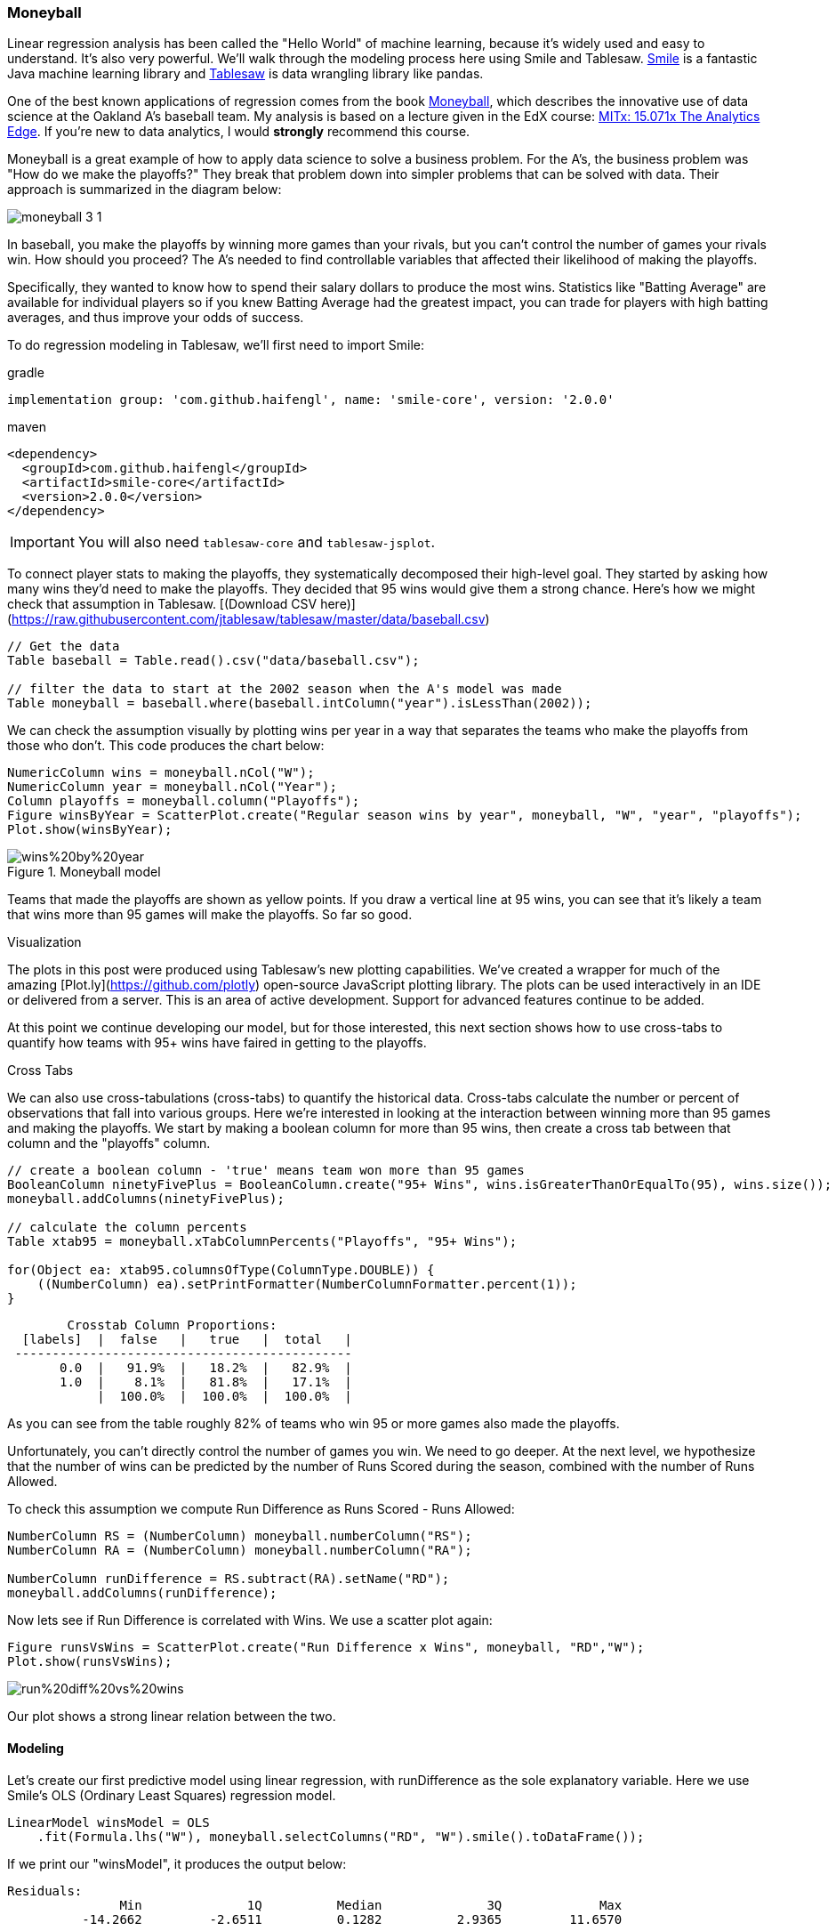 === Moneyball

Linear regression analysis has been called the "Hello World" of machine learning, because it's widely used and easy to
understand. It's also very powerful. We'll walk through the modeling process here using Smile and Tablesaw.
link:https://github.com/haifengl/smile[Smile] is a fantastic Java machine learning library and https://github.com/jtablesaw/tablesaw[Tablesaw]
is data wrangling library like pandas.

One of the best known applications of regression comes from the book link:https://www.amazon.com/dp/B000RH0C8G/ref=dp-kindle-redirect?_encoding=UTF8&amp;btkr=1[Moneyball], which describes the innovative
use of data science at the Oakland A's baseball team. My analysis is based on a lecture given in the
EdX course: link:https://www.edx.org/course/analytics-edge-mitx-15-071x-2[MITx: 15.071x The Analytics Edge].
If you're new to data analytics, I would *strongly* recommend this course.

Moneyball is a great example of how to apply data science to solve a business problem. For the A's, the business
problem was "How do we make the playoffs?" They break that problem down into simpler problems that can be solved with
data. Their approach is summarized in the diagram below:

image::ml/regression/moneyball-3_1.png[align=center]

In baseball, you make the playoffs by winning more games than your rivals, but you can't control the number of games your rivals win. How should you proceed? The A's needed to find controllable variables that affected their likelihood of making the playoffs.

Specifically, they wanted to know how to spend their salary dollars to produce the most wins. Statistics like "Batting Average" are available for individual players so if you knew Batting Average had the greatest impact, you can trade for players with high batting averages, and thus improve your odds of success.

To do regression modeling in Tablesaw, we'll first need to import Smile:

.gradle
```groovy
implementation group: 'com.github.haifengl', name: 'smile-core', version: '2.0.0'
```

.maven
```xml
<dependency>
  <groupId>com.github.haifengl</groupId>
  <artifactId>smile-core</artifactId>
  <version>2.0.0</version>
</dependency>
```

IMPORTANT: You will also need `tablesaw-core` and `tablesaw-jsplot`.

To connect player stats to making the playoffs, they systematically decomposed their high-level goal. They started by asking how many wins they'd need to make the playoffs. They decided that 95 wins would give them a strong chance. Here's how we might check that assumption in Tablesaw. [(Download CSV here)](https://raw.githubusercontent.com/jtablesaw/tablesaw/master/data/baseball.csv)

```java
// Get the data
Table baseball = Table.read().csv("data/baseball.csv");

// filter the data to start at the 2002 season when the A's model was made
Table moneyball = baseball.where(baseball.intColumn("year").isLessThan(2002));
```

We can check the assumption visually by plotting wins per year in a way that separates the teams who make the playoffs
from those who don't. This code produces the chart below:

```java
NumericColumn wins = moneyball.nCol("W");
NumericColumn year = moneyball.nCol("Year");
Column playoffs = moneyball.column("Playoffs");
Figure winsByYear = ScatterPlot.create("Regular season wins by year", moneyball, "W", "year", "playoffs");
Plot.show(winsByYear);
```

.Moneyball model
image::ml/regression/wins%20by%20year.png[align=center]

Teams that made the playoffs are shown as yellow points.  If you draw a vertical line at 95 wins, you can see that it's likely a team that wins more than 95 games will make the playoffs. So far so good.


.Visualization
****

The plots in this post were produced using Tablesaw's new plotting capabilities. We've created a wrapper for much of the amazing [Plot.ly](https://github.com/plotly) open-source JavaScript plotting library. The plots can be used interactively in an IDE or delivered from a server. This is an area of active development. Support for advanced features continue to be added.

At this point we continue developing our model, but for those interested, this next section shows how to use cross-tabs to quantify how teams with 95+ wins have faired in getting to the playoffs.
****

.Cross Tabs
****

We can also use cross-tabulations (cross-tabs) to quantify the historical data. Cross-tabs calculate the number or percent of observations that fall into various groups. Here we're interested in looking at the interaction between winning more than 95 games and making the playoffs. We start by making a boolean column for more than 95 wins, then create a cross tab between that column and the "playoffs" column.

```java
// create a boolean column - 'true' means team won more than 95 games
BooleanColumn ninetyFivePlus = BooleanColumn.create("95+ Wins", wins.isGreaterThanOrEqualTo(95), wins.size());
moneyball.addColumns(ninetyFivePlus);

// calculate the column percents
Table xtab95 = moneyball.xTabColumnPercents("Playoffs", "95+ Wins");

for(Object ea: xtab95.columnsOfType(ColumnType.DOUBLE)) {
    ((NumberColumn) ea).setPrintFormatter(NumberColumnFormatter.percent(1));
}
```

```shell
        Crosstab Column Proportions:
  [labels]  |  false   |   true   |  total   |
 ---------------------------------------------
       0.0  |   91.9%  |   18.2%  |   82.9%  |
       1.0  |    8.1%  |   81.8%  |   17.1%  |
            |  100.0%  |  100.0%  |  100.0%  |
```

As you can see from the table roughly 82% of teams who win 95 or more games also made the playoffs.
****

Unfortunately, you can't directly control the number of games you win. We need to go deeper. At the next level, we hypothesize that the number of wins can be predicted by the number of Runs Scored during the season, combined with the number of Runs Allowed.

To check this assumption we compute Run Difference as Runs Scored - Runs Allowed:

```java
NumberColumn RS = (NumberColumn) moneyball.numberColumn("RS");
NumberColumn RA = (NumberColumn) moneyball.numberColumn("RA");

NumberColumn runDifference = RS.subtract(RA).setName("RD");
moneyball.addColumns(runDifference);
```

Now lets see if Run Difference is correlated with Wins. We use a scatter plot again:

```java
Figure runsVsWins = ScatterPlot.create("Run Difference x Wins", moneyball, "RD","W");
Plot.show(runsVsWins);
```

image::ml/regression/run%20diff%20vs%20wins.png[align=center]

Our plot shows a strong linear relation between the two.

==== Modeling

Let's create our first predictive model using linear regression, with runDifference as the sole explanatory variable. Here we use Smile's OLS (Ordinary Least Squares) regression model.

```java
LinearModel winsModel = OLS
    .fit(Formula.lhs("W"), moneyball.selectColumns("RD", "W").smile().toDataFrame());
```

If we print our "winsModel", it produces the output below:

```shell
Residuals:
	       Min	        1Q	    Median	        3Q	       Max
	  -14.2662	   -2.6511	    0.1282	    2.9365	   11.6570

Coefficients:
            		Estimate        Std. Error        t value        Pr(>|t|)
Intercept    		80.8814            0.1312       616.6747          0.0000 ***
Run Difference	     0.1058            0.0013        81.5536          0.0000 ***
---------------------------------------------------------------------
Significance codes:  0 '***' 0.001 '**' 0.01 '*' 0.05 '.' 0.1 ' ' 1

Residual standard error: 3.9391 on 900 degrees of freedom
Multiple R-squared: 0.8808,    Adjusted R-squared: 0.8807
F-statistic: 6650.9926 on 1 and 900 DF,  p-value: 0.000
```

==== Interpreting the model

If you're new to regression, here are some take-aways from the output:

- The R-squared of .88 can be interpreted to mean that roughly 88% of the variance in Wins can be explained by the Run Difference variable. The rest is determined by some combination of other variables and pure chance.
- The estimate for the Intercept is the average wins independent of Run Difference. In baseball, we have a 162 game season so we expect this value to be about 81, as it is.
- The estimate for the RD variable of .1, suggests that an increase of 10 in Run Difference, should produce about 1 additional win over the course of the season.

Of course, this model is not simply descriptive. We can use it to make predictions. In the code below, we predict how many games we will win if we score 135 more runs than our opponents.  To do this, we pass an array of doubles, one for each explanatory variable in our model, to the predict() method. In this case, there's just one variable: run difference.

```java
double[] runDifferential = {135};
double expectedWins = winsModel.predict(runDifferential);
  > 95.159733753496
```

We'd expect 95 wins when we outscore opponents by 135 runs.

==== Modeling Runs Scored

It's time to go deeper again and see how we can model Runs Scored and Runs Allowed. The approach the A's took was to model Runs Scored using team On-base percent (OBP) and team Slugging Average (SLG). In Tablesaw, we write:

```java
LinearModel runsScored = OLS.fit(Formula.lhs("RS"), moneyball.selectColumns("RS", "OBP", "SLG").smile().toDataFrame());
```


Once again the first parameter takes a Tablesaw column containing the values we want to predict (Runs scored). The next two parameters take the explanatory variables OBP and SLG.

```shell
    Linear Model:
    Residuals:
               Min          1Q      Median          3Q         Max
          -70.8379    -17.1810     -1.0917     16.7812     90.0358
```

```shell
    Coefficients:
                Estimate        Std. Error        t value        Pr(&gt;|t|)
    (Intercept)  -804.6271           18.9208       -42.5261          0.0000 ***
    OBP          2737.7682           90.6846        30.1900          0.0000 ***
    SLG          1584.9085           42.1556        37.5966          0.0000 ***
    ---------------------------------------------------------------------
    Significance codes:  0 '***' 0.001 '**' 0.01 '*' 0.05 '.' 0.1 ' ' 1

    Residual standard error: 24.7900 on 899 degrees of freedom
    Multiple R-squared: 0.9296,    Adjusted R-squared: 0.9294
    F-statistic: 5933.7256 on 2 and 899 DF,  p-value: 0.000
```

Again we have a model with excellent explanatory power with an R-squared of 92. Now we'll check the model visually to see if it violates any assumptions. Our residuals should be normally distributed. We can use a histogram to verify:

```java
Plot.show(Histogram.create("Runs Scored Residuals",runsScored.residuals()));
```

image::ml/regression/histogram.png[align=center]

It looks great. It's also important to plot the predicted (or "fitted") values against the residuals. We want to see if the model fits some values better than others, which will influence whether we can trust its predictions or not. Ideally, we want to see a cloud of random dots around zero on the y axis.

Our Scatter class can create this plot directly from the model:

```java
double[] fitted = runsScored.fittedValues();
double[] resids = runsScored.residuals();

Plot.show(ScatterPlot.create("Runs Scored from OBP and SLG", "Fitted", fitted, "Residuals", resids));
```

image::ml/regression/runs%20scored%20model.png[align=center]

Again, the plot looks good.

Let's review.  We've created a model of baseball that predicts entry into the playoffs based on batting stats, with the influence of the variables as:

```
SLG & OBP -> Runs Scored -> Run Difference -> Regular Season Wins
```

==== Modeling Runs Allowed

Of course, we haven't modeled the Runs Allowed side of Run Difference. We could use pitching and field stats to do this, but the A's cleverly used the same two variables (SLG and OBP), but now looked at how their opponent's performed against the A's. We could do the same as these data are encoded in the dataset as OOBP and OSLG.

```java
LinearModel runsAllowed = OLS
    .fit(Formula.lhs("RA"), moneyball.selectColumns("RA", "OOBP", "OSLG"
    .dropRowsWithMissingValues()
    .smile()
    .toDataFrame());
```

```shell
> Linear Model:

Residuals:
	       Min	        1Q	    Median	        3Q	       Max
	  -82.3971	  -15.9782	    0.0166	   17.9137	   60.9553

Coefficients:
            Estimate        Std. Error        t value        Pr(>|t|)
Intercept  -837.3779           60.2554       -13.8971          0.0000 ***
OOBP	   2913.5995          291.9710         9.9791          0.0000 ***
OSLG	   1514.2860          175.4281         8.6319          0.0000 ***
---------------------------------------------------------------------
Significance codes:  0 '***' 0.001 '**' 0.01 '*' 0.05 '.' 0.1 ' ' 1

Residual standard error: 25.6739 on 87 degrees of freedom
Multiple R-squared: 0.9073,    Adjusted R-squared: 0.9052
F-statistic: 425.8225 on 2 and 87 DF,  p-value: 1.162e-45
```

This model also looks good, but you'd want to look at the plots again, and do other checking as well. Checking the predictive variables for collinearity is always good.

Finally, we can tie this all together and see how well wins is predicted when we consider both offensive and defensive stats.

```java
LinearModel winsFinal = OLS
    .fit(Formula.lhs("W"), moneyball.selectColumns("W", "OOBP", "OBP", "OSLG", "SLG")
    .dropRowsWithMissingValues()
    .smile()
    .toDataFrame());
```

The output isn't shown, but we get an R squared of .89. Again this is quite good.

==== The A's in 2001

For fun, I decided to see what the model predicts for the 2001 A's. First, I got the independent variables for the A's in that year.

```java
StringColumn team2001 = moneyball.stringColumn("team");
NumberColumn year2001 = (NumberColumn) moneyball.numberColumn("year");

Table AsIn2001 = moneyball.selectColumns("year", "OOBP", "OBP", "OSLG", "SLG")
                .where(team2001.isEqualTo("OAK")
                .and(year2001.isEqualTo(2001)));
```

```shell
>                    baseball.csv                   
  Year   |  OOBP   |   OBP   |  OSLG  |   SLG   |
-------------------------------------------------
 2001.0  |  0.308  |  0.345  |  0.38  |  0.439  |
```
Now we get the prediction:

```java
double[][] values = new double[][] {{ 0.308, 0.345, .38, 0.439 }};
double[] value = winsFinal.predict(values);
```

The model predicted that the 2001 A's would win 102 games given their slugging and On-Base stats. They won 103.

==== Recap

We used regression to build predictive models, and visualizations to check our assumptions and validate our models.

The next step would involve predicting how the current team will perform using historical data, and find available talent who could increase the team's average OBP or SLG numbers, or reduce the opponent values of the same stats. Taking it to that level requires individual player stats that aren't in our dataset, so we'll leave it here, but I hope this post has shown how Tablesaw and Smile work together to make regression analysis in Java easy and practical.

